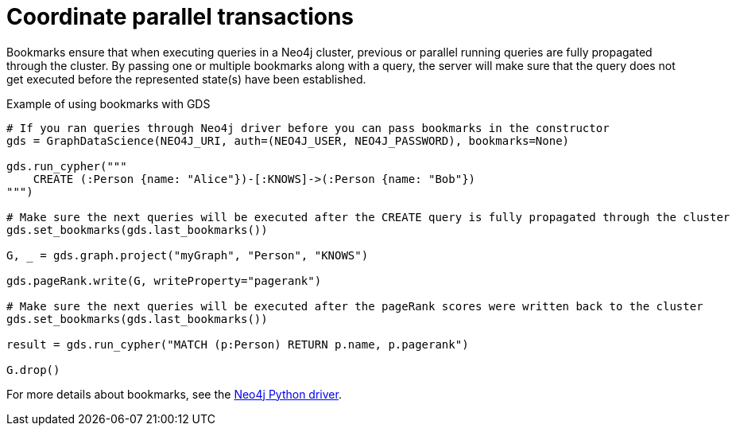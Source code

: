 = Coordinate parallel transactions

Bookmarks ensure that when executing queries in a Neo4j cluster, previous or parallel running queries are fully propagated through the cluster.
By passing one or multiple bookmarks along with a query, the server will make sure that the query does not get executed before the represented state(s) have been established.

.Example of using bookmarks with GDS
[source, python]
----
# If you ran queries through Neo4j driver before you can pass bookmarks in the constructor
gds = GraphDataScience(NEO4J_URI, auth=(NEO4J_USER, NEO4J_PASSWORD), bookmarks=None)

gds.run_cypher("""
    CREATE (:Person {name: "Alice"})-[:KNOWS]->(:Person {name: "Bob"})
""")

# Make sure the next queries will be executed after the CREATE query is fully propagated through the cluster
gds.set_bookmarks(gds.last_bookmarks())

G, _ = gds.graph.project("myGraph", "Person", "KNOWS")

gds.pageRank.write(G, writeProperty="pagerank")

# Make sure the next queries will be executed after the pageRank scores were written back to the cluster
gds.set_bookmarks(gds.last_bookmarks())

result = gds.run_cypher("MATCH (p:Person) RETURN p.name, p.pagerank")

G.drop()
----

For more details about bookmarks, see the https://neo4j.com/docs/python-manual/current/bookmarks/[Neo4j Python driver]. 